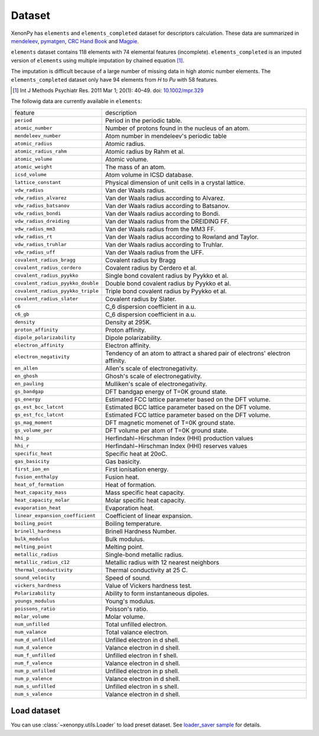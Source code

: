 =======
Dataset
=======

XenonPy has ``elements`` and ``elements_completed`` dataset for descriptors calculation.
These data are summarized in `mendeleev`_, `pymatgen`_, `CRC Hand Book`_ and `Magpie`_.

``elements`` dataset contains 118 elements with 74 elemental features (incomplete).
``elements_completed`` is an imputed version of ``elements`` using multiple imputation by chained equation [1]_.

The imputation is difficult because of a large number of missing data in high atomic number elements.
The ``elements_completed`` dataset only have 94 elements from `H` to `Pu` with 58 features.

.. _CRC Hand Book: http://hbcponline.com/faces/contents/ContentsSearch.xhtml
.. _Magpie: https://bitbucket.org/wolverton/magpie
.. _mendeleev: https://mendeleev.readthedocs.io
.. _pymatgen: http://pymatgen.org/

.. [1] Int J Methods Psychiatr Res. 2011 Mar 1; 20(1): 40–49.
            doi: `10.1002/mpr.329 <10.1002/mpr.329>`_

The followig data are currently available in ``elements``:

=================================   ===================================================================================
    feature                             description
---------------------------------   -----------------------------------------------------------------------------------
``period``                          Period in the periodic table.
``atomic_number``                   Number of protons found in the nucleus of an atom.
``mendeleev_number``                Atom number in mendeleev's periodic table
``atomic_radius``                   Atomic radius.
``atomic_radius_rahm``              Atomic radius by Rahm et al.
``atomic_volume``                   Atomic volume.
``atomic_weight``                   The mass of an atom.
``icsd_volume``                     Atom volume in ICSD database.
``lattice_constant``                Physical dimension of unit cells in a crystal lattice.
``vdw_radius``                      Van der Waals radius.
``vdw_radius_alvarez``              Van der Waals radius according to Alvarez.
``vdw_radius_batsanov``             Van der Waals radius according to Batsanov.
``vdw_radius_bondi``                Van der Waals radius according to Bondi.
``vdw_radius_dreiding``             Van der Waals radius from the DREIDING FF.
``vdw_radius_mm3``                  Van der Waals radius from the MM3 FF.
``vdw_radius_rt``                   Van der Waals radius according to Rowland and Taylor.
``vdw_radius_truhlar``              Van der Waals radius according to Truhlar.
``vdw_radius_uff``                  Van der Waals radius from the UFF.
``covalent_radius_bragg``           Covalent radius by Bragg
``covalent_radius_cordero``         Covalent radius by Cerdero et al.
``covalent_radius_pyykko``          Single bond covalent radius by Pyykko et al.
``covalent_radius_pyykko_double``   Double bond covalent radius by Pyykko et al.
``covalent_radius_pyykko_triple``   Triple bond covalent radius by Pyykko et al.
``covalent_radius_slater``          Covalent radius by Slater.
``c6``                              C_6 dispersion coefficient in a.u.
``c6_gb``                           C_6 dispersion coefficient in a.u.
``density``                         Density at 295K.
``proton_affinity``                 Proton affinity.
``dipole_polarizability``           Dipole polarizability.
``electron_affinity``               Electron affinity.
``electron_negativity``             Tendency of an atom to attract a shared pair of electrons' electron affinity.
``en_allen``                        Allen's scale of electronegativity.
``en_ghosh``                        Ghosh's scale of electronegativity.
``en_pauling``                      Mulliken's scale of electronegativity.
``gs_bandgap``                      DFT bandgap energy of T=0K ground state.
``gs_energy``                       Estimated FCC lattice parameter based on the DFT volume.
``gs_est_bcc_latcnt``               Estimated BCC lattice parameter based on the DFT volume.
``gs_est_fcc_latcnt``               Estimated FCC lattice parameter based on the DFT volume.
``gs_mag_moment``                   DFT magnetic momenet of T=0K ground state.
``gs_volume_per``                   DFT volume per atom of T=0K ground state.
``hhi_p``                           Herfindahl−Hirschman Index (HHI) production values
``hhi_r``                           Herfindahl−Hirschman Index (HHI) reserves values
``specific_heat``                   Specific heat at 20oC.
``gas_basicity``                    Gas basicity.
``first_ion_en``                    First ionisation energy.
``fusion_enthalpy``                 Fusion heat.
``heat_of_formation``               Heat of formation.
``heat_capacity_mass``              Mass specific heat capacity.
``heat_capacity_molar``             Molar specific heat capacity.
``evaporation_heat``                Evaporation heat.
``linear_expansion_coefficient``    Coefficient of linear expansion.
``boiling_point``                   Boiling temperature.
``brinell_hardness``                Brinell Hardness Number.
``bulk_modulus``                    Bulk modulus.
``melting_point``                   Melting point.
``metallic_radius``                 Single-bond metallic radius.
``metallic_radius_c12``             Metallic radius with 12 nearest neighbors
``thermal_conductivity``            Thermal conductivity at 25 C.
``sound_velocity``                  Speed of sound.
``vickers_hardness``                Value of Vickers hardness test.
``Polarizability``                  Ability to form instantaneous dipoles.
``youngs_modulus``                  Young's modulus.
``poissons_ratio``                  Poisson's ratio.
``molar_volume``                    Molar volume.
``num_unfilled``                    Total unfilled electron.
``num_valance``                     Total valance electron.
``num_d_unfilled``                  Unfilled electron in d shell.
``num_d_valence``                   Valance electron in d shell.
``num_f_unfilled``                  Unfilled electron in f shell.
``num_f_valence``                   Valance electron in d shell.
``num_p_unfilled``                  Unfilled electron in p shell.
``num_p_valence``                   Valance electron in d shell.
``num_s_unfilled``                  Unfilled electron in s shell.
``num_s_valence``                   Valance electron in d shell.
=================================   ===================================================================================


Load dataset
============

You can use :class:`~xenonpy.utils.Loader` to load preset dataset.
See `loader_saver sample <https://github.com/yoshida-lab/XenonPy/blob/master/samples/load_and_save_data.ipynb>`_ for details.
